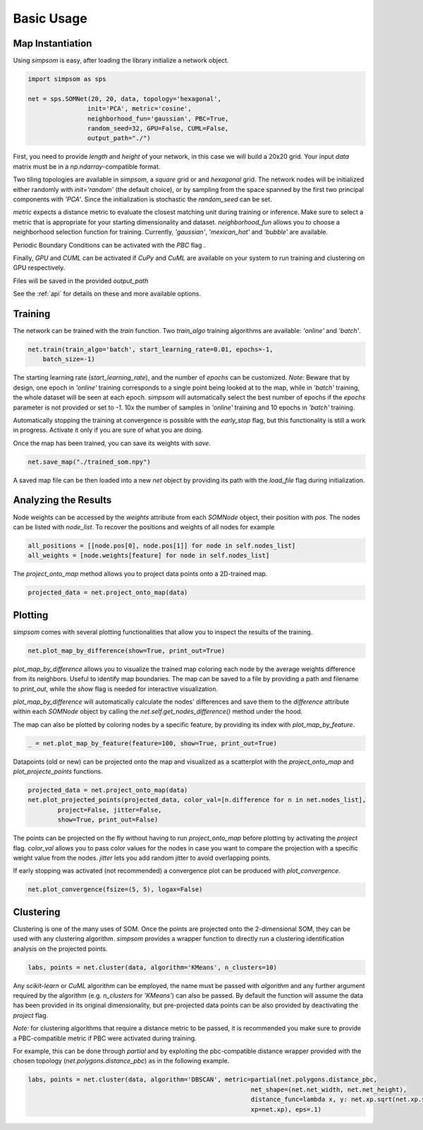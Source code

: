 .. _usage:

===========
Basic Usage
===========

Map Instantiation
=================


Using `simpsom` is easy, after loading the library initialize a network object.

.. code-block:: python

    import simpsom as sps

    net = sps.SOMNet(20, 20, data, topology='hexagonal', 
                    init='PCA', metric='cosine',
                    neighborhood_fun='gaussian', PBC=True,
                    random_seed=32, GPU=False, CUML=False,
                    output_path="./")


First, you need to provide `length` and `height` of your network, in this case we 
will build a 20x20 grid. Your input `data` matrix must be in a `np.ndarray`-compatible format.

Two tiling topologies are available in `simpsom`, a `square` grid or and `hexagonal` grid.
The network nodes will be initialized either randomly with `init='random'` (the default choice),
or by sampling from the space spanned by the first two principal components with `'PCA'`. 
Since the initialization is stochastic the `random_seed` can be set.

`metric` expects a distance metric to evaluate the closest matching unit during training or inference. 
Make sure to select a metric that is appropriate for your starting dimensionality and dataset.
`neighborhood_fun` allows you to choose a neighborhood selection function for training. 
Currently, `'gaussian'`, `'mexican_hat'` and `'bubble'` are available.

Periodic Boundary Conditions can be activated with the `PBC` flag .

Finally, `GPU` and `CUML` can be activated if `CuPy` and `CuML` are available on your system
to run training and clustering on GPU respectively.

Files will be saved in the provided `output_path`

See the :ref:`api` for details on these and more available options.

Training
========

The network can be trained with the `train` function.
Two `train_algo` training algorithms are available: `'online'` and `'batch'`.

.. code-block:: python

    net.train(train_algo='batch', start_learning_rate=0.01, epochs=-1, 
        batch_size=-1)

The starting learning rate (`start_learning_rate`), and the number of `epochs`
can be customized. 
*Note:* Beware that by design, one epoch in `'online'` training corresponds to a single point
being looked at to the map, while in `'batch'` training, the whole dataset will be seen at each epoch.
`simpsom` will automatically select the best number of epochs
if the `epochs` parameter is not provided or set to `-1`. 10x the number of samples
in `'online'` training and 10 epochs in `'batch'` training.

Automatically stopping the training at convergence is possible with the `early_stop` flag, 
but this functionality is still a work in progress. Activate it only if you are sure of what you are doing.

Once the map has been trained, you can save its weights with `save`.

.. code-block:: python

    net.save_map("./trained_som.npy")

A saved map file can be then loaded into a new `net` object by providing its path with the 
`load_file` flag during initialization.

Analyzing the Results
=====================

Node weights can be accessed by the `weights` attribute from each `SOMNode` object, their position
with `pos`. The nodes can be listed with `node_list`.
To recover the positions and weights of all nodes for example

.. code-block:: python

    all_positions = [[node.pos[0], node.pos[1]] for node in self.nodes_list]
    all_weights = [node.weights[feature] for node in self.nodes_list]

The `project_onto_map` method allows you to project data points onto a 2D-trained map.

.. code-block:: python

    projected_data = net.project_onto_map(data)

Plotting
========

`simpsom` comes with several plotting functionalities that allow you to inspect
the results of the training.

.. code-block:: python

    net.plot_map_by_difference(show=True, print_out=True)


`plot_map_by_difference` allows you to visualize the trained map coloring each node
by the average weights difference from its neighbors. Useful to identify map boundaries.
The map can be saved to a file by providing a path and filename to `print_out`,
while the `show` flag is needed for interactive visualization.

`plot_map_by_difference` will automatically calculate the nodes' differences and save them
to the `difference` attribute within each `SOMNode` object by calling the `net.self.get_nodes_difference()`
method under the hood.

The map can also be plotted by coloring nodes by a specific feature, by providing its 
index with `plot_map_by_feature`.

.. code-block:: python

    _ = net.plot_map_by_feature(feature=100, show=True, print_out=True)


Datapoints (old or new) can be projected onto the map and visualized as a scatterplot
with the `project_onto_map` and `plot_projecte_points` functions.

.. code-block:: python

    projected_data = net.project_onto_map(data)
    net.plot_projected_points(projected_data, color_val=[n.difference for n in net.nodes_list],
            project=False, jitter=False, 
            show=True, print_out=False)

The points can be projected on the fly without having to run `project_onto_map` before plotting 
by activating the `project` flag.
`color_val` allows you to pass color values for the nodes in case you want to compare the projection
with a specific weight value from the nodes. 
`jitter` lets you add random jitter to avoid overlapping points.

If early stopping was activated (not recommended) a convergence plot can be
produced with `plot_convergence`.

.. code-block:: python

    net.plot_convergence(fsize=(5, 5), logax=False)


Clustering
==========

Clustering is one of the many uses of SOM.
Once the points are projected onto the 2-dimensional SOM, they can be used with any clustering algorithm.
`simpsom` provides a wrapper function to directly run a clustering identification analysis
on the projected points.

.. code-block:: python

    labs, points = net.cluster(data, algorithm='KMeans', n_clusters=10)

Any `scikit-learn` or `CuML` algorithm can be employed, the name must be passed with `algorithm`
and any further argument required by the algorithm (e.g. `n_clusters` for `'KMeans'`) can also be passed.
By default the function will assume the data has been provided in its original dimensionality, but pre-projected
data points can be also provided by deactivating the `project` flag.

*Note:* for clustering algorithms that require a distance metric to be passed, it is recommended you make sure
to provide a PBC-compatible metric if PBC were activated during training.

For example, this can be done through `partial` and by exploiting the pbc-compatible distance wrapper
provided with the chosen topology (`net.polygons.distance_pbc`) as in the following example.

.. code-block:: python

    labs, points = net.cluster(data, algorithm='DBSCAN', metric=partial(net.polygons.distance_pbc,
                                                                net_shape=(net.net_width, net.net_height),
                                                                distance_func=lambda x, y: net.xp.sqrt(net.xp.sum(net.xp.square(x-y))),
                                                                xp=net.xp), eps=.1)



